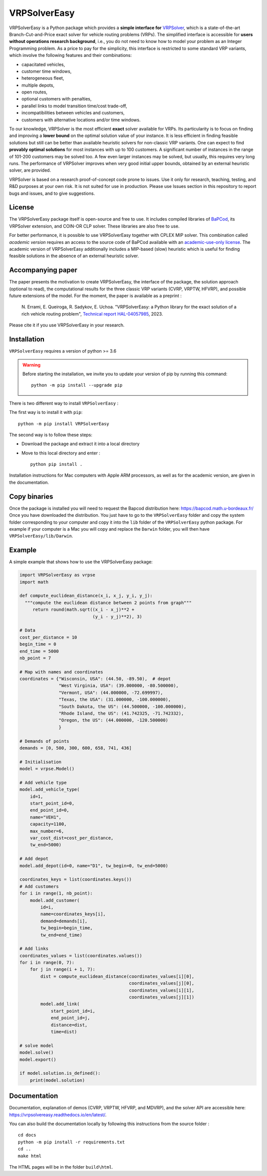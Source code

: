VRPSolverEasy 
==============================
.. image:: https://github.com/inria-UFF/VRPSolverEasy/actions/workflows/python-package.yml/badge.svg
    :target: https://github.com/inria-UFF/VRPSolverEasy/actions/workflows/python-package.yml

VRPSolverEasy is a Python package which provides a **simple interface
for** `VRPSolver <https://vrpsolver.math.u-bordeaux.fr/>`__, which is a
state-of-the-art Branch-Cut-and-Price exact solver for vehicle routing
problems (VRPs). The simplified interface is accessible for **users
without operations research background**, i.e., you do not need to know
how to model your problem as an Integer Programming problem. As a price
to pay for the simplicity, this interface is restricted to some standard
VRP variants, which involve the following features and their
combinations:

* capacitated vehicles, 
* customer time windows, 
* heterogeneous fleet,
* multiple depots,
* open routes,
* optional customers with penalties,
* parallel links to model transition time/cost trade-off,
* incompatibilities between vehicles and customers,
* customers with alternative locations and/or time windows.

To our knowledge, VRPSolver is the most efficient **exact** solver
available for VRPs. Its particularity is to focus on finding and
improving a **lower bound** on the optimal solution value of your
instance. It is less efficient in finding feasible solutions but still
can be better than available heuristic solvers for non-classic VRP
variants. One can expect to find **provably optimal solutions** for
most instances with up to 100 customers. A significant number of instances 
in the range of 101-200 customers may be solved too. A few even larger 
instances may be solved, but usually, this requires very long runs.
The performance of VRPSolver improves when very good initial upper bounds, 
obtained by an external heuristic solver, are provided. 

VRPSolver is based on a research proof-of-concept code prone to issues.
Use it only for research, teaching, testing, and R&D purposes at your
own risk. It is not suited for use in production. Please use Issues
section in this repository to report bugs and issues, and to give
suggestions.

License
-------

The VRPSolverEasy package itself is open-source and free to use. It
includes compiled libraries of
`BaPCod <https://bapcod.math.u-bordeaux.fr/>`__, its VRPSolver
extension, and COIN-OR CLP solver. These libraries are also free to use.

For better performance, it is possible to use VRPSolverEasy together
with CPLEX MIP solver. This combination called *academic version*
requires an access to the source code of BaPCod available with an
`academic-use-only
license <https://bapcod.math.u-bordeaux.fr/#licence>`__. The academic
version of VRPSolverEasy additionally includes a MIP-based (slow)
heuristic which is useful for finding feasible solutions in the absence
of an external heuristic solver.

Accompanying paper
------------------

The paper presents the motivation to create VRPSolverEasy, the interface of 
the package, the solution approach (optional to read), the computational 
results for the three classic VRP variants (CVRP, VRPTW, HFVRP), and possible
future extensions of the model. 
For the moment, the paper is available as a preprint :
    
    \N. Errami, E. Queiroga, R. Sadykov, E. Uchoa. "VRPSolverEasy: a Python 
    library for the exact solution of a rich vehicle routing problem", 
    `Technical report HAL-04057985 <https://hal.inria.fr/hal-04057985/document>`__, 2023.

Please cite it if you use VRPSolverEasy in your research.

Installation
------------

.. image:: https://upload.wikimedia.org/wikipedia/commons/c/c3/Python-logo-notext.svg

``VRPSolverEasy`` requires a version of python >= 3.6

.. warning::
    Before starting the installation, we invite you to update 
    your version of pip by running this command: ::

        python -m pip install --upgrade pip

There is two different way to install ``VRPSolverEasy`` :

The first way is to install it with ``pip``::

   python -m pip install VRPSolverEasy

The second way is to follow these steps:

-  Download the package and extract it into a local directory
-  Move to this local directory and enter : ::

    python pip install .

Installation instructions for Mac computers with Apple ARM processors,
as well as for the academic version, are given in the documentation.

Copy binaries
-------------

Once the package is installed you will need to request the Bapcod distribution here: https://bapcod.math.u-bordeaux.fr/
Once you have downloaded the distribution. You just have to go to the ``VRPSolverEasy`` folder and copy the system folder corresponding to your computer and copy it into the ``lib`` folder of the ``VRPSolverEasy`` python package.
For example if your computer is a Mac you will copy and replace the ``Darwin`` folder, you will then have ``VRPSolverEasy/lib/Darwin``.


Example
-------

A simple example that shows how to use the VRPSolverEasy package:

.. code:: python


   import VRPSolverEasy as vrpse
   import math

   def compute_euclidean_distance(x_i, x_j, y_i, y_j):
     """compute the euclidean distance between 2 points from graph"""
        return round(math.sqrt((x_i - x_j)**2 +
                               (y_i - y_j)**2), 3)

   # Data
   cost_per_distance = 10
   begin_time = 0
   end_time = 5000
   nb_point = 7

   # Map with names and coordinates
   coordinates = {"Wisconsin, USA": (44.50, -89.50),  # depot
                  "West Virginia, USA": (39.000000, -80.500000),
                  "Vermont, USA": (44.000000, -72.699997),
                  "Texas, the USA": (31.000000, -100.000000),
                  "South Dakota, the US": (44.500000, -100.000000),
                  "Rhode Island, the US": (41.742325, -71.742332),
                  "Oregon, the US": (44.000000, -120.500000)
                  }

   # Demands of points
   demands = [0, 500, 300, 600, 658, 741, 436]

   # Initialisation
   model = vrpse.Model()

   # Add vehicle type
   model.add_vehicle_type(
       id=1,
       start_point_id=0,
       end_point_id=0,
       name="VEH1",
       capacity=1100,
       max_number=6,
       var_cost_dist=cost_per_distance,
       tw_end=5000)

   # Add depot
   model.add_depot(id=0, name="D1", tw_begin=0, tw_end=5000)

   coordinates_keys = list(coordinates.keys())
   # Add customers
   for i in range(1, nb_point):
       model.add_customer(
           id=i,
           name=coordinates_keys[i],
           demand=demands[i],
           tw_begin=begin_time,
           tw_end=end_time)

   # Add links
   coordinates_values = list(coordinates.values())
   for i in range(0, 7):
       for j in range(i + 1, 7):
           dist = compute_euclidean_distance(coordinates_values[i][0],
                                             coordinates_values[j][0],
                                             coordinates_values[i][1],
                                             coordinates_values[j][1])
           model.add_link(
               start_point_id=i,
               end_point_id=j,
               distance=dist,
               time=dist)

   # solve model
   model.solve()
   model.export()

   if model.solution.is_defined():
       print(model.solution)

Documentation
-------------

Documentation, explanation of demos (CVRP, VRPTW, HFVRP, and MDVRP), and
the solver API are accessible here: https://vrpsolvereasy.readthedocs.io/en/latest/.

You can also build the documentation locally by following this
instructions from the source folder : ::

   cd docs
   python -m pip install -r requirements.txt
   cd ..
   make html

The HTML pages will be in the folder ``build\html``.

